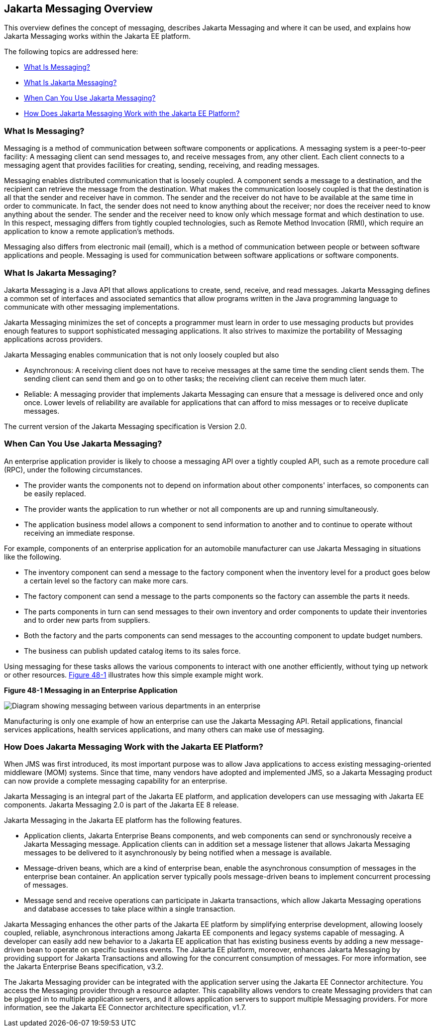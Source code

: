 [[BNCDR]][[overview-of-the-jms-api]]

== Jakarta Messaging Overview

This overview defines the concept of messaging, describes Jakarta Messaging
and where it can be used, and explains how Jakarta Messaging works within the
Jakarta EE platform.

The following topics are addressed here:

* link:#BNCDS[What Is Messaging?]
* link:#BNCDT[What Is Jakarta Messaging?]
* link:#BNCDU[When Can You Use Jakarta Messaging?]
* link:#BNCDW[How Does Jakarta Messaging Work with the Jakarta EE Platform?]

[[BNCDS]][[what-is-messaging]]

=== What Is Messaging?

Messaging is a method of communication between software components or
applications. A messaging system is a peer-to-peer facility: A messaging
client can send messages to, and receive messages from, any other
client. Each client connects to a messaging agent that provides
facilities for creating, sending, receiving, and reading messages.

Messaging enables distributed communication that is loosely coupled. A
component sends a message to a destination, and the recipient can
retrieve the message from the destination. What makes the communication
loosely coupled is that the destination is all that the sender and
receiver have in common. The sender and the receiver do not have to be
available at the same time in order to communicate. In fact, the sender
does not need to know anything about the receiver; nor does the receiver
need to know anything about the sender. The sender and the receiver need
to know only which message format and which destination to use. In this
respect, messaging differs from tightly coupled technologies, such as
Remote Method Invocation (RMI), which require an application to know a
remote application's methods.

Messaging also differs from electronic mail (email), which is a method
of communication between people or between software applications and
people. Messaging is used for communication between software
applications or software components.

[[BNCDT]][[what-is-the-jms-api]]

=== What Is Jakarta Messaging?

Jakarta Messaging is a Java API that allows applications to
create, send, receive, and read messages. Jakarta Messaging defines a common
set of interfaces and associated semantics that allow programs written
in the Java programming language to communicate with other messaging
implementations.

Jakarta Messaging minimizes the set of concepts a programmer must learn in
order to use messaging products but provides enough features to support
sophisticated messaging applications. It also strives to maximize the
portability of Messaging applications across providers.

Jakarta Messaging enables communication that is not only loosely coupled but also

* Asynchronous: A receiving client does not have to receive messages at
the same time the sending client sends them. The sending client can send
them and go on to other tasks; the receiving client can receive them
much later.
* Reliable: A messaging provider that implements Jakarta Messaging can ensure
that a message is delivered once and only once. Lower levels of
reliability are available for applications that can afford to miss
messages or to receive duplicate messages.

The current version of the Jakarta Messaging specification is Version 2.0.

[[BNCDU]][[when-can-you-use-the-jms-api]]

=== When Can You Use Jakarta Messaging?

An enterprise application provider is likely to choose a messaging API
over a tightly coupled API, such as a remote procedure call (RPC), under
the following circumstances.

* The provider wants the components not to depend on information about
other components' interfaces, so components can be easily replaced.
* The provider wants the application to run whether or not all
components are up and running simultaneously.
* The application business model allows a component to send information
to another and to continue to operate without receiving an immediate
response.

For example, components of an enterprise application for an automobile
manufacturer can use Jakarta Messaging in situations like the following.

* The inventory component can send a message to the factory component
when the inventory level for a product goes below a certain level so the
factory can make more cars.
* The factory component can send a message to the parts components so
the factory can assemble the parts it needs.
* The parts components in turn can send messages to their own inventory
and order components to update their inventories and to order new parts
from suppliers.
* Both the factory and the parts components can send messages to the
accounting component to update budget numbers.
* The business can publish updated catalog items to its sales force.

Using messaging for these tasks allows the various components to
interact with one another efficiently, without tying up network or other
resources. link:#BNCDV[Figure 48-1] illustrates how this simple example
might work.

[[BNCDV]]

.*Figure 48-1 Messaging in an Enterprise Application*
image:jakartaeett_dt_026.png[
"Diagram showing messaging between various departments in an enterprise"]

Manufacturing is only one example of how an enterprise can use the Jakarta Messaging
API. Retail applications, financial services applications, health
services applications, and many others can make use of messaging.

[[BNCDW]][[how-does-the-jms-api-work-with-the-jakarta-ee-platform]]

=== How Does Jakarta Messaging Work with the Jakarta EE Platform?

When JMS was first introduced, its most important purpose was to
allow Java applications to access existing messaging-oriented middleware
(MOM) systems. Since that time, many vendors have adopted and
implemented JMS, so a Jakarta Messaging product can now provide a complete
messaging capability for an enterprise.

Jakarta Messaging is an integral part of the Jakarta EE platform, and application
developers can use messaging with Jakarta EE components. Jakarta Messaging 2.0 is part of
the Jakarta EE 8 release.

Jakarta Messaging in the Jakarta EE platform has the following features.

* Application clients, Jakarta Enterprise Beans components, and web
components can send or synchronously receive a Jakarta Messaging message. Application
clients can in addition set a message listener that allows Jakarta Messaging messages
to be delivered to it asynchronously by being notified when a message is
available.
* Message-driven beans, which are a kind of enterprise bean, enable the
asynchronous consumption of messages in the enterprise bean container. An
application server typically pools message-driven beans to implement
concurrent processing of messages.
* Message send and receive operations can participate in Jakarta transactions,
 which allow Jakarta Messaging operations and database accesses to take place within a single transaction.

Jakarta Messaging enhances the other parts of the Jakarta EE platform by
simplifying enterprise development, allowing loosely coupled, reliable,
asynchronous interactions among Jakarta EE components and legacy systems
capable of messaging. A developer can easily add new behavior to a Jakarta
EE application that has existing business events by adding a new
message-driven bean to operate on specific business events. The Jakarta EE
platform, moreover, enhances Jakarta Messaging by providing support for Jakarta Transactions
and allowing for the concurrent consumption of messages.
For more information, see the Jakarta Enterprise Beans specification, v3.2.

The Jakarta Messaging provider can be integrated with the application server using the
Jakarta EE Connector architecture. You access the Messaging provider through a
resource adapter. This capability allows vendors to create Messaging providers
that can be plugged in to multiple application servers, and it allows
application servers to support multiple Messaging providers. For more
information, see the Jakarta EE Connector architecture specification, v1.7.
